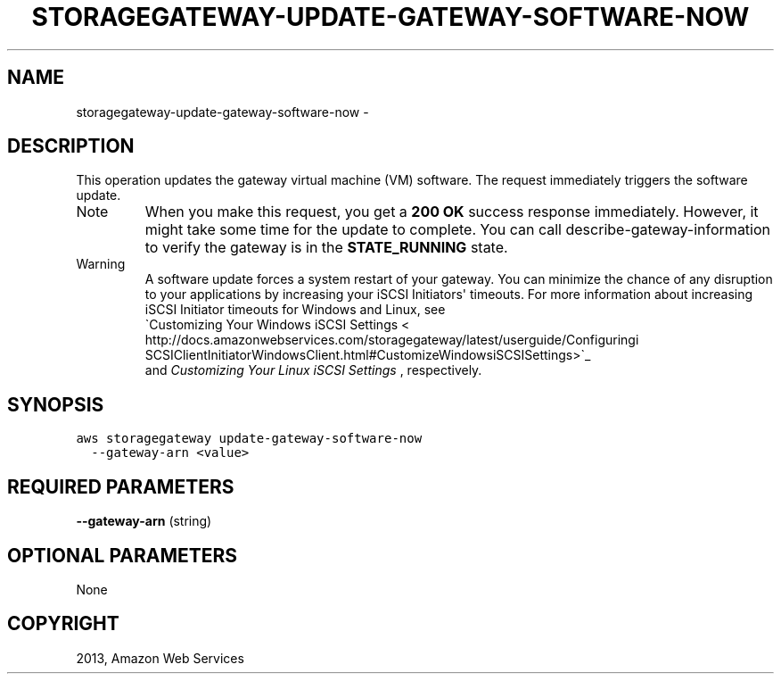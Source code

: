 .TH "STORAGEGATEWAY-UPDATE-GATEWAY-SOFTWARE-NOW" "1" "March 09, 2013" "0.8" "aws-cli"
.SH NAME
storagegateway-update-gateway-software-now \- 
.
.nr rst2man-indent-level 0
.
.de1 rstReportMargin
\\$1 \\n[an-margin]
level \\n[rst2man-indent-level]
level margin: \\n[rst2man-indent\\n[rst2man-indent-level]]
-
\\n[rst2man-indent0]
\\n[rst2man-indent1]
\\n[rst2man-indent2]
..
.de1 INDENT
.\" .rstReportMargin pre:
. RS \\$1
. nr rst2man-indent\\n[rst2man-indent-level] \\n[an-margin]
. nr rst2man-indent-level +1
.\" .rstReportMargin post:
..
.de UNINDENT
. RE
.\" indent \\n[an-margin]
.\" old: \\n[rst2man-indent\\n[rst2man-indent-level]]
.nr rst2man-indent-level -1
.\" new: \\n[rst2man-indent\\n[rst2man-indent-level]]
.in \\n[rst2man-indent\\n[rst2man-indent-level]]u
..
.\" Man page generated from reStructuredText.
.
.SH DESCRIPTION
.sp
This operation updates the gateway virtual machine (VM) software. The request
immediately triggers the software update.
.IP Note
When you make this request, you get a \fB200 OK\fP success response immediately.
However, it might take some time for the update to complete. You can call
describe\-gateway\-information to verify the gateway is in the \fBSTATE_RUNNING\fP
state.
.RE
.IP Warning
A software update forces a system restart of your gateway. You can minimize
the chance of any disruption to your applications by increasing your iSCSI
Initiators\(aq timeouts. For more information about increasing iSCSI Initiator
timeouts for Windows and Linux, see 
.nf
\(gaCustomizing Your Windows iSCSI Settings <
http://docs.amazonwebservices.com/storagegateway/latest/userguide/Configuringi
SCSIClientInitiatorWindowsClient.html#CustomizeWindowsiSCSISettings>\(ga_
.fi
 and
\fI\%Customizing Your Linux iSCSI Settings\fP , respectively.
.RE
.SH SYNOPSIS
.sp
.nf
.ft C
aws storagegateway update\-gateway\-software\-now
  \-\-gateway\-arn <value>
.ft P
.fi
.SH REQUIRED PARAMETERS
.sp
\fB\-\-gateway\-arn\fP  (string)
.SH OPTIONAL PARAMETERS
.sp
None
.SH COPYRIGHT
2013, Amazon Web Services
.\" Generated by docutils manpage writer.
.

